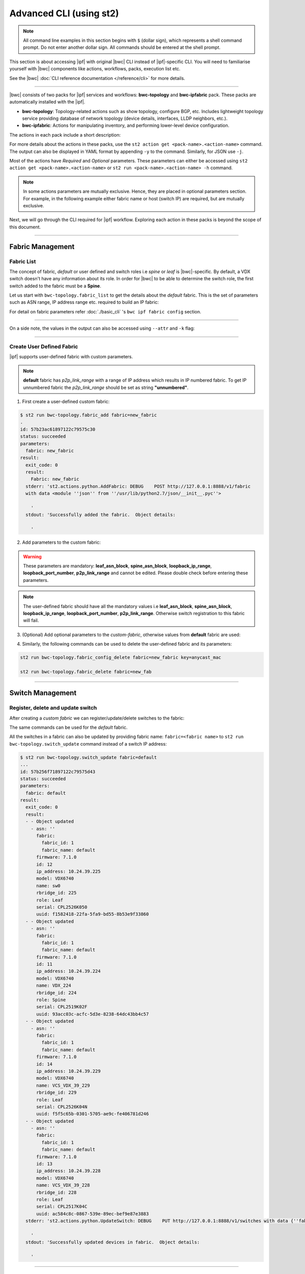 Advanced CLI (using st2)
========================

.. note::
    All command line examples in this section begins with ``$`` (dollar sign), which represents
    a shell command prompt. Do not enter another dollar sign. All commands should be entered 
    at the shell prompt.

This section is about accessing |ipf| with original |bwc| CLI instead of |ipf|-specific CLI.
You will need to familiarise yourself with |bwc| components like actions, workflows, packs, 
execution list etc.

See the |bwc| :doc:`CLI reference documentation </reference/cli>` for more details.


----------

|bwc| consists of two packs for |ipf| services and workflows: **bwc-topology** and **bwc-ipfabric** pack. 
These packs are automatically installed with the |ipf|.

* **bwc-topology**: Topology-related actions such as show topology, configure BGP, etc. Includes lightweight topology 
  service providing database of network topology (device details, interfaces, LLDP neighbors, etc.).  
* **bwc-ipfabric**: Actions for manipulating inventory, and performing lower-level device configuration.

The actions in each pack include a short description:

.. code-block:: guess
    :emphasize-lines: 1,17

    $ st2 action list -p bwc-ipfabric
    +-----------------------------------------+---------------+----------------------------------------------------+
    | ref                                     | pack          |              description                           |
    +-----------------------------------------+---------------+----------------------------------------------------+
    | bwc-ipfabric.configure_anycast          | bwc-ipfabric  | Affect an anycast gateway change on VDX switches   |
    | bwc-ipfabric.configure_bgp              | bwc-ipfabric  | Configure BGP on Brocade VDX Switches              |
    | bwc-ipfabric.configure_bgp_neighbor     | bwc-ipfabric  | Configure BGP neighbor on Brocade VDX Switches     |
    | bwc-ipfabric.configure_bgp_redistribute | bwc-ipfabric  | Configure BGP route redistribution on VDX switches |
    | bwc-ipfabric.configure_fabric           | bwc-ipfabric  | Configure IP fabric                                |
    | bwc-ipfabric.configure_ip               | bwc-ipfabric  | Configure IPs on Brocade VDX Switches              |
    | bwc-ipfabric.configure_switch           | bwc-ipfabric  | Configure switch                                   |
    | bwc-ipfabric.configure_switch_bgp       | bwc-ipfabric  | Configure bgp on switch                            |
    | bwc-ipfabric.configure_switch_ifaces    | bwc-ipfabric  | Configure switch interfaces                        |
    | bwc-ipfabric.inventory                  | bwc-ipfabric  | Query inventory service to constuct the inventory. |
    +-----------------------------------------+---------------+----------------------------------------------------+ 
    
    $ st2 action list -p bwc-topology
    +-----------------------------------+--------------+---------------------------------------------------------------------------------------+
    | ref                               |    pack      | description                                                                           |
    +-----------------------------------+--------------+---------------------------------------------------------------------------------------+
    | bwc-topology.fabric_add           | bwc-topology | Add a fabric to the inventory                                                         |
    | bwc-topology.fabric_config_add    | bwc-topology | Add/Update the specified fabric parameter for the specified fabric from the inventory |
    | bwc-topology.fabric_config_delete | bwc-topology | Delete the specified fabric parameter for the specified fabric from the inventory     |
    | bwc-topology.fabric_delete        | bwc-topology | Delete a fabric from the inventory                                                    |
    | bwc-topology.fabric_list          | bwc-topology | List all the fabrics in the inventory or the specified fabric details                 |
    | bwc-topology.show_config_bgp      | bwc-topology | Lists BGP config details in the inventory for the specified fabric or device IP       |
    | bwc-topology.show_lldp_links      | bwc-topology | List all the lldp links in the inventory for the specified fabric                     |
    | bwc-topology.show_vcs_links       | bwc-topology | List all the vcs links in the inventory for the specified fabric                      |
    | bwc-topology.switch_add           | bwc-topology | Add a switch to the inventory to a specified fabric                                   |
    | bwc-topology.switch_delete        | bwc-topology | Deletes the specified switch from the Fabric                                          |
    | bwc-topology.switch_list          | bwc-topology | List all the devices in the bwc-topology for the specified fabric or device IP        |
    | bwc-topology.switch_update        | bwc-topology | Update a details of single switch or all the switches in the Fabric                   |
    | bwc-topology.topology_generate    | bwc-topology | Generate the topology for the specified Fabric                                        |
    +-----------------------------------+--------------+---------------------------------------------------------------------------------------+

For more details about the actions in these packs, use the ``st2 action get <pack-name>.<action-name>``
command. The output can also be displayed in YAML format by appending ``-y`` to the command.
Similarly, for JSON use ``-j``.

.. code-block:: guess
    :emphasize-lines: 1,41

    $ st2 action get bwc-topology.switch_add
    +-------------+------------------------------------------------------------+
    | Property    | Value                                                      |
    +-------------+------------------------------------------------------------+
    | id          | 57acd58718971236df5b4599                                   |
    | uid         | action:bwc-topology:switch_add                             |
    | ref         | bwc-topology.switch_add                                    |
    | pack        | bwc-topology                                               |
    | name        | switch_add                                                 |
    | description | Add a switch to the inventory to a specified fabric        |
    | enabled     | True                                                       |
    | entry_point | switch_add.py                                              |
    | runner_type | run-python                                                 |
    | parameters  | {                                                          |
    |             |     "passwd": {                                            |
    |             |         "secret": true,                                    |
    |             |         "required": true,                                  |
    |             |         "type": "string",                                  |
    |             |         "description": "Password to connect to the device" |
    |             |     },                                                     |
    |             |     "host": {                                              |
    |             |         "required": true,                                  |
    |             |         "type": "string",                                  |
    |             |         "description": "IP address of the Device"          |
    |             |     },                                                     |
    |             |     "fabric": {                                            |
    |             |         "required": true,                                  |
    |             |         "type": "string",                                  |
    |             |         "description": "Name of the Fabric to add"         |
    |             |     },                                                     |
    |             |     "user": {                                              |
    |             |         "required": true,                                  |
    |             |         "type": "string",                                  |
    |             |         "description": "User to connect to the device"     |
    |             |     }                                                      |
    |             | }                                                          |
    | notify      |                                                            |
    | tags        |                                                            |
    +-------------+------------------------------------------------------------+
    
    $ st2 action get bwc-topology.switch_add -y
    description: Add a switch to the inventory to a specified fabric
    enabled: true
    entry_point: switch_add.py
    id: 57acd58718971236df5b4599
    name: switch_add
    notify: {}
    pack: bwc-topology
    parameters:
        fabric:
            description: Name of the Fabric to add
            required: true
            type: string
        host:
            description: IP address of the Device
            required: true
            type: string
        passwd:
            description: Password to connect to the device
            required: true
            secret: true
            type: string
        user:
            description: User to connect to the device
            required: true
            type: string
    ref: bwc-topology.switch_add
    runner_type: run-python
    tags: []
    uid: action:bwc-topology:switch_add

Most of the actions have *Required* and *Optional* parameters. These parameters can either
be accessed using ``st2 action get <pack-name>.<action-name>`` or
``st2 run <pack-name>.<action-name> -h`` command.

.. note::
    In some actions parameters are mutually exclusive. Hence, they are placed in optional
    parameters section. For example, in the following example either fabric name or host
    (switch IP) are required, but are mutually exclusive.


.. code-block:: guess
    :emphasize-lines: 1

    $ st2 run bwc-topology.switch_list -h
    List all the devices in the inventory for the specified fabric or
    device IP
    
    Optional Parameters:
        env
            Environment variables which will be available to the script(e.g.
            key1=val1,key2=val2)
            Type: object
    
        fabric
            Name of the Fabric for switches to be listed
            Type: string
    
        host
            IP of the device to be listed
            Type: string
    
        timeout
            Action timeout in seconds. Action will get killed if it doesn't finish
            in timeout seconds.
            Type: integer
            Default: 600
    
Next, we will go through the CLI required for |ipf| workflow. Exploring each action
in these packs is beyond the scope of this document.

-----------------

-----------------
Fabric Management
-----------------

Fabric List
-----------

The concept of fabric, *default* or user defined and switch roles i.e *spine* or *leaf* is
|bwc|-specific. By default, a VDX switch doesn't have any information about its role. In order for
|bwc| to be able to determine the switch role, the first switch added to the fabric must be a **Spine**.

Let us start with ``bwc-topology.fabric_list`` to get the details about the *default* fabric.
This is the set of parameters such as ASN range, IP address range etc. required to build an IP fabric:

.. code-block:: guess
    :emphasize-lines: 1

    $ st2 run bwc-topology.fabric_list

    .
    id: 57b201fc1897122c79575bdf
    status: succeeded
    parameters: None
    result:
      exit_code: 0
      result:
      - fabric_name: default
        fabric_settings:
          allowas_in: '5'
          anycast_mac: aabb.ccdd.eeff
          bfd_multiplier: '3'
          bfd_rx: '300'
          bfd_tx: '300'
          bgp_multihop: '5'
          evpn_enabled: 'Yes'
          leaf_asn_block: 65000-65534
          loopback_ip_range: 172.32.254.0/24
          loopback_port_number: '1'
          max_paths: '8'
          p2p_link_range: 10.10.10.0/23
          spine_asn_block: 64512-64999
      stderr: 'st2.actions.python.ListFabric: DEBUG    GET http://127.0.0.1:8888/v1/fabrics
    
        '
      stdout: 'Successfully retrieved the fabric details.  Object details:
    
        '

For detail on fabric parameters refer :doc:`./basic_cli` 's ``bwc ipf fabric config`` section.

----------

On a side note, the values in the output can also be accessed using ``--attr`` and ``-k`` flag:

.. code-block:: guess
   :emphasize-lines: 1,9

   $ st2 run bwc-topology.fabric_list -k result[0].fabric_settings
   .
   {u'bgp_multihop': u'5', u'spine_asn_block': u'64512-64999', u'leaf_asn_block': u'65000-65534',
   u'allowas_in': u'5', u'max_paths': u'8', u'bfd_multiplier': u'3', u'p2p_link_range':
   u'10.10.10.0/23', u'loopback_port_number': u'1', u'bfd_tx': u'300', u'anycast_mac':
   u'aabb.ccdd.eeff', u'evpn_enabled': u'Yes', u'loopback_ip_range': u'172.32.254.0/24',
   u'bfd_rx': u'300'}
   
   $ st2 run bwc-topology.fabric_list --attr result.result[0].fabric_settings
   .
   result.result[0].fabric_settings:
     allowas_in: '5'
     anycast_mac: aabb.ccdd.eeff
     bfd_multiplier: '3'
     bfd_rx: '300'
     bfd_tx: '300'
     bgp_multihop: '5'
     evpn_enabled: 'Yes'
     leaf_asn_block: 65000-65534
     loopback_ip_range: 172.32.254.0/24
     loopback_port_number: '1'
     max_paths: '8'
     p2p_link_range: 10.10.10.0/23
     spine_asn_block: 64512-64999

----------

Create User Defined Fabric
--------------------------

|ipf| supports user-defined fabric with custom parameters.

.. note::
    **default** fabric has *p2p_link_range* with a range of IP address which results in
    IP numbered fabric. To get IP unnumbered fabric the *p2p_link_range* should be set
    as string **"unnumbered"**.

1. First create a user-defined custom fabric:

.. code-block:: shell
    
   $ st2 run bwc-topology.fabric_add fabric=new_fabric
   .
   id: 57b23ac61897122c79575c30
   status: succeeded
   parameters:
     fabric: new_fabric
   result:
     exit_code: 0
     result:
       Fabric: new_fabric
     stderr: 'st2.actions.python.AddFabric: DEBUG    POST http://127.0.0.1:8888/v1/fabric
     with data <module ''json'' from ''/usr/lib/python2.7/json/__init__.pyc''>
   
       '
     stdout: 'Successfully added the fabric.  Object details:
   
       '

2. Add parameters to the custom fabric:

.. warning::
   These parameters are mandatory: **leaf_asn_block**, **spine_asn_block**, **loopback_ip_range**,
   **loopback_port_number**, **p2p_link_range** and cannot be edited. Please double check before
   entering these parameters.

.. code-block:: shell
   :emphasize-lines: 1,21,41,61,81
   
   $ st2 run bwc-topology.fabric_config_add fabric=new_fabric key=p2p_link_range value="unnumbered"
   .
    id: 57b23c4d1897122c79575c33
    status: succeeded
    parameters:
      fabric: new_fabric
      key: p2p_link_range
      value: unnumbered
    result:
      exit_code: 0
      result:
        p2p_link_range: unnumbered
      stderr: 'st2.actions.python.AddFabricConfig: DEBUG    PUT http://127.0.0.1:8888/v1/fabric
      with data {''value'': ''unnumbered'', ''fabric'': ''new_fabric'', ''key'': ''p2p_link_range''}
    
        '
      stdout: 'Successfully added/updated the fabric parameter.  Object details:
    
        '

   $ st2 run bwc-topology.fabric_config_add fabric=new_fabric key=leaf_asn_block value=6500-6600
   .
    id: 57b23cc61897122c79575c36
    status: succeeded
    parameters:
      fabric: new_fabric
      key: leaf_asn_block
      value: 6500-6600
    result:
      exit_code: 0
      result:
        leaf_asn_block: 6500-6600
      stderr: 'st2.actions.python.AddFabricConfig: DEBUG    PUT http://127.0.0.1:8888/v1/fabric
      with data {''value'': ''6500-6600'', ''fabric'': ''new_fabric'', ''key'': ''leaf_asn_block''}
    
        '
      stdout: 'Successfully added/updated the fabric parameter.  Object details:
    
        '

   $ st2 run bwc-topology.fabric_config_add fabric=new_fabric key=spine_asn_block value=6000-6400
    ..
    id: 57b23dc61897122c79575c39
    status: succeeded
    parameters:
      fabric: new_fabric
      key: spine_asn_block
      value: 6000-6400
    result:
      exit_code: 0
      result:
        spine_asn_block: 6000-6400
      stderr: 'st2.actions.python.AddFabricConfig: DEBUG    PUT http://127.0.0.1:8888/v1/fabric
      with data {''value'': ''6000-6400'', ''fabric'': ''new_fabric'', ''key'': ''spine_asn_block''}
    
        '
      stdout: 'Successfully added/updated the fabric parameter.  Object details:
    
        '

   $ st2 run bwc-topology.fabric_config_add fabric=new_fabric key=loopback_ip_range value=172.32.254.0/24
   .
    id: 57b23e751897122c79575c3c
    status: succeeded
    parameters:
      fabric: new_fabric
      key: loopback_ip_range
      value: 172.32.254.0/24
    result:
      exit_code: 0
      result:
        loopback_ip_range: 172.32.254.0/24
      stderr: 'st2.actions.python.AddFabricConfig: DEBUG    PUT http://127.0.0.1:8888/v1/fabric
      with data {''value'': ''172.32.254.0/24'', ''fabric'': ''new_fabric'', ''key'': ''loopback_ip_range''}
    
        '
      stdout: 'Successfully added/updated the fabric parameter.  Object details:
    
        '

   $ st2 run bwc-topology.fabric_config_add fabric=new_fabric key=loopback_port_number value=1
   .
    id: 57b23ec81897122c79575c3f
    status: succeeded
    parameters:
      fabric: new_fabric
      key: loopback_port_number
      value: '1'
    result:
      exit_code: 0
      result:
        loopback_port_number: '1'
      stderr: 'st2.actions.python.AddFabricConfig: DEBUG    PUT http://127.0.0.1:8888/v1/fabric
      with data {''value'': ''1'', ''fabric'': ''new_fabric'', ''key'': ''loopback_port_number''}
    
        '
      stdout: 'Successfully added/updated the fabric parameter.  Object details:
    
        '
.. note::
    The user-defined fabric should have all the mandatory values i.e **leaf_asn_block**,
    **spine_asn_block**, **loopback_ip_range**, **loopback_port_number**, **p2p_link_range**.
    Otherwise switch registration to this fabric will fail.

3. (Optional) Add optional parameters to the *custom-fabric*, otherwise values from
   **default** fabric are used:

.. code-block:: shell
    :emphasize-lines: 1,21,41,61,81,101,121

    $ st2 run bwc-topology.fabric_config_add fabric=new_fabric key=anycast_mac value=ccff.aadd.eeff
    .
    id: 57b242451897122c79575c45
    status: succeeded
    parameters:
      fabric: new_fabric
      key: anycast_mac
      value: ccff.aadd.eeff
    result:
      exit_code: 0
      result:
        anycast_mac: ccff.aadd.eeff
      stderr: 'st2.actions.python.AddFabricConfig: DEBUG    PUT http://127.0.0.1:8888/v1/fabric
      with data {''value'': ''ccff.aadd.eeff'', ''fabric'': ''new_fabric'', ''key'': ''anycast_mac''}
    
        '
      stdout: 'Successfully added/updated the fabric parameter.  Object details:
    
        '
    
    $ st2 run bwc-topology.fabric_config_add fabric=new_fabric key=max_paths value=8
    .
    id: 57b2426b1897122c79575c48
    status: succeeded
    parameters:
      fabric: new_fabric
      key: max_paths
      value: '8'
    result:
      exit_code: 0
      result:
        max_paths: '8'
      stderr: 'st2.actions.python.AddFabricConfig: DEBUG    PUT http://127.0.0.1:8888/v1/fabric
      with data {''value'': ''8'', ''fabric'': ''new_fabric'', ''key'': ''max_paths''}
    
        '
      stdout: 'Successfully added/updated the fabric parameter.  Object details:
    
        '
    
    $ st2 run bwc-topology.fabric_config_add fabric=new_fabric key=bfd_multiplier value=5
    .
    id: 57b242951897122c79575c4b
    status: succeeded
    parameters:
      fabric: new_fabric
      key: bfd_multiplier
      value: '5'
    result:
      exit_code: 0
      result:
        bfd_multiplier: '5'
      stderr: 'st2.actions.python.AddFabricConfig: DEBUG    PUT http://127.0.0.1:8888/v1/fabric
      with data {''value'': ''5'', ''fabric'': ''new_fabric'', ''key'': ''bfd_multiplier''}
    
        '
      stdout: 'Successfully added/updated the fabric parameter.  Object details:
    
        '
    
    $ st2 run bwc-topology.fabric_config_add fabric=new_fabric key=bfd_rx value=400
    .
    id: 57b243151897122c79575c4e
    status: succeeded
    parameters:
      fabric: new_fabric
      key: bfd_rx
      value: '400'
    result:
      exit_code: 0
      result:
        bfd_rx: '400'
      stderr: 'st2.actions.python.AddFabricConfig: DEBUG    PUT http://127.0.0.1:8888/v1/fabric
      with data {''value'': ''400'', ''fabric'': ''new_fabric'', ''key'': ''bfd_rx''}
    
        '
      stdout: 'Successfully added/updated the fabric parameter.  Object details:
    
        '
    
    $ st2 run bwc-topology.fabric_config_add fabric=new_fabric key=bfd_tx value=400
    .
    id: 57b243171897122c79575c51
    status: succeeded
    parameters:
      fabric: new_fabric
      key: bfd_tx
      value: '400'
    result:
      exit_code: 0
      result:
        bfd_tx: '400'
      stderr: 'st2.actions.python.AddFabricConfig: DEBUG    PUT http://127.0.0.1:8888/v1/fabric
      with data {''value'': ''400'', ''fabric'': ''new_fabric'', ''key'': ''bfd_tx''}
    
        '
      stdout: 'Successfully added/updated the fabric parameter.  Object details:
    
        '
    
    $ st2 run bwc-topology.fabric_config_add fabric=new_fabric key=bgp_multihop value=8
    .
    id: 57b2431a1897122c79575c54
    status: succeeded
    parameters:
      fabric: new_fabric
      key: bgp_multihop
      value: '8'
    result:
      exit_code: 0
      result:
        bgp_multihop: '8'
      stderr: 'st2.actions.python.AddFabricConfig: DEBUG    PUT http://127.0.0.1:8888/v1/fabric
      with data {''value'': ''8'', ''fabric'': ''new_fabric'', ''key'': ''bgp_multihop''}
    
        '
      stdout: 'Successfully added/updated the fabric parameter.  Object details:
    
        '
    
    $ st2 run bwc-topology.fabric_config_add fabric=new_fabric key=evpn_enabled value=no
    .
    id: 57b2431e1897122c79575c57
    status: succeeded
    parameters:
      fabric: new_fabric
      key: evpn_enabled
      value: 'no'
    result:
      exit_code: 0
      result:
        evpn_enabled: 'no'
      stderr: 'st2.actions.python.AddFabricConfig: DEBUG    PUT http://127.0.0.1:8888/v1/fabric
      with data {''value'': ''no'', ''fabric'': ''new_fabric'', ''key'': ''evpn_enabled''}
    
        '
      stdout: 'Successfully added/updated the fabric parameter.  Object details:
    
        '

4. Similarly, the following commands can be used to delete the user-defined fabric and its parameters:

.. code:: shell

    st2 run bwc-topology.fabric_config_delete fabric=new_fabric key=anycast_mac

    st2 run bwc-topology.fabric_delete fabric=new_fab

----------

-----------------
Switch Management
-----------------

Register, delete and update switch
----------------------------------

After creating a *custom fabric* we can register/update/delete switches to the fabric:

.. code-block:: shell
    :emphasize-lines: 1,40,80

    $ st2 run bwc-topology.switch_add fabric=default host=10.24.39.224 user=admin passwd=password
    ...
    id: 57b24efb1897122c79575c66
    status: succeeded
    parameters:
      fabric: default
      host: 10.24.39.224
      passwd: '********'
      user: admin
    result:
      exit_code: 0
      result:
        asn: 64517
        fabric:
          fabric_id: 1
          fabric_name: default
        firmware: 7.1.0
        id: 9
        ip_address: 10.24.39.224
        model: VDX6740
        name: VDX_224
        rbridge_id: 224
        role: Spine
        serial: CPL2519K02F
        uuid: 93acc03c-acfc-5d3e-8238-64dc43bb4c57
      stderr: 'No handlers could be found for logger "st2.st2common.services.access"
    
        st2.actions.python.None: AUDIT    Setting value in the datastore (name=switch.10.24.39.224.user)
    
        st2.actions.python.None: AUDIT    Setting value in the datastore (name=switch.10.24.39.224.passwd)
    
        st2.actions.python.AddSwitchAction: DEBUG    POST http://127.0.0.1:8888/v1/switch with data
        <module ''json'' from ''/usr/lib/python2.7/json/__init__.pyc''>
    
        '
      stdout: 'Successfully registered the device.  Object details:
    
        '
    
    $ st2 run bwc-topology.switch_update fabric=default host=10.24.39.224 user=admin passwd=password
    ..
    id: 57b24f471897122c79575c6e
    status: succeeded
    parameters:
      fabric: default
      host: 10.24.39.224
      passwd: '********'
      user: admin
    result:
      exit_code: 0
      result:
      - - Object updated
        - asn: 64517
          fabric:
            fabric_id: 1
            fabric_name: default
          firmware: 7.1.0
          id: 9
          ip_address: 10.24.39.224
          model: VDX6740
          name: VDX_224
          rbridge_id: 224
          role: Spine
          serial: CPL2519K02F
          uuid: 93acc03c-acfc-5d3e-8238-64dc43bb4c57
      stderr: 'No handlers could be found for logger "st2.st2common.services.access"
    
        st2.actions.python.None: AUDIT    Setting value in the datastore (name=switch.10.24.39.224.user)
    
        st2.actions.python.None: AUDIT    Setting value in the datastore (name=switch.10.24.39.224.passwd)
    
        st2.actions.python.UpdateSwitch: DEBUG    PUT http://127.0.0.1:8888/v1/switch with data
        {''fabric_name'': u''default'', ''ip_address'': u''10.24.39.224'', ''password'': u''password'', ''user_name'': u''admin''}
    
        '
      stdout: 'Successfully updated devices in fabric.  Object details:
    
        '
    
    $ st2 run bwc-topology.switch_delete host=10.24.39.224
    .
    id: 57b24f5f1897122c79575c71
    status: succeeded
    parameters:
      host: 10.24.39.224
    result:
      exit_code: 0
      result:
        asn: 64517
        fabric:
          fabric_id: 1
          fabric_name: default
        firmware: 7.1.0
        id: 9
        ip_address: 10.24.39.224
        model: VDX6740
        name: VDX_224
        rbridge_id: 224
        role: Spine
        serial: CPL2519K02F
        uuid: 93acc03c-acfc-5d3e-8238-64dc43bb4c57
      stderr: 'st2.actions.python.DeleteSwitch: DEBUG    Delete http://127.0.0.1:8888/v1/switch with data
      {''ip_address'': u''10.24.39.224''}
    
        No handlers could be found for logger "st2.st2common.services.access"
    
        st2.actions.python.None: AUDIT    Deleting value from the datastore (name=switch.10.24.39.224.user)
    
        st2.actions.python.None: AUDIT    Deleting value from the datastore (name=switch.10.24.39.224.passwd)
    
        '
      stdout: 'Successfully deleted the device.  Object details:
    
        '

The same commands can be used for the *default* fabric.

All the switches in a fabric can also be updated by providing fabric name: ``fabric=<fabric name>``
to ``st2 run bwc-topology.switch_update`` command instead of a switch IP address:

.. code:: shell

   $ st2 run bwc-topology.switch_update fabric=default
   ...
   id: 57b256f71897122c79575d43
   status: succeeded
   parameters:
     fabric: default
   result:
     exit_code: 0
     result:
     - - Object updated
       - asn: ''
         fabric:
           fabric_id: 1
           fabric_name: default
         firmware: 7.1.0
         id: 12
         ip_address: 10.24.39.225
         model: VDX6740
         name: sw0
         rbridge_id: 225
         role: Leaf
         serial: CPL2526K050
         uuid: f1582418-22fa-5fa9-bd55-8b53e9f33860
     - - Object updated
       - asn: ''
         fabric:
           fabric_id: 1
           fabric_name: default
         firmware: 7.1.0
         id: 11
         ip_address: 10.24.39.224
         model: VDX6740
         name: VDX_224
         rbridge_id: 224
         role: Spine
         serial: CPL2519K02F
         uuid: 93acc03c-acfc-5d3e-8238-64dc43bb4c57
     - - Object updated
       - asn: ''
         fabric:
           fabric_id: 1
           fabric_name: default
         firmware: 7.1.0
         id: 14
         ip_address: 10.24.39.229
         model: VDX6740
         name: VCS_VDX_39_229
         rbridge_id: 229
         role: Leaf
         serial: CPL2526K04N
         uuid: f5f5c65b-0301-5705-ae9c-fe406781d246
     - - Object updated
       - asn: ''
         fabric:
           fabric_id: 1
           fabric_name: default
         firmware: 7.1.0
         id: 13
         ip_address: 10.24.39.228
         model: VDX6740
         name: VCS_VDX_39_228
         rbridge_id: 228
         role: Leaf
         serial: CPL2517K04C
         uuid: ac584c8c-0867-539e-89ec-bef9e87e3883
     stderr: 'st2.actions.python.UpdateSwitch: DEBUG    PUT http://127.0.0.1:8888/v1/switches with data {''fabric_name'': u''default''}
   
       '
     stdout: 'Successfully updated devices in fabric.  Object details:
   
       '

--------------

------------
BGP Workflow
------------

After you have registered all switches, use the following command to execute the BGP
workflow:

.. code-block:: shell

   $ st2 run bwc-ipfabric.configure_fabric fabric=default
   ............................................................
   id: 57b4bf0518971232c98e6f25
   action.ref: bwc-ipfabric.configure_fabric
   parameters:
     fabric: default
   status: succeeded
   start_timestamp: 2016-08-17T19:46:13.794381Z
   end_timestamp: 2016-08-17T19:48:23.215888Z
   +------------------------------+-------------------------+------------------------------------+-----------------------------------------+-------------------------------+
   | id                           | status                  | task                               | action                                  | start_timestamp               |
   +------------------------------+-------------------------+------------------------------------+-----------------------------------------+-------------------------------+
   |   57b4bf0618971232c98e6f28   | succeeded (7s elapsed)  | get_inventory                      | bwc-ipfabric.inventory                  | Wed, 17 Aug 2016 19:46:14 UTC |
   | + 57b4bf0e18971232c98e6f2a   | succeeded (51s elapsed) | configure_switches                 | bwc-ipfabric.configure_switch           | Wed, 17 Aug 2016 19:46:22 UTC |
   |  + 57b4bf1018971232c98e6f38  | succeeded (13s elapsed) | configure_interfaces               | bwc-ipfabric.configure_switch_ifaces    | Wed, 17 Aug 2016 19:46:24 UTC |
   |     57b4bf1218971232c98e6f3e | succeeded (5s elapsed)  | configure_interface                | bwc-ipfabric.configure_ip               | Wed, 17 Aug 2016 19:46:26 UTC |
   |     57b4bf1818971232c98e6f47 | succeeded (5s elapsed)  | configure_interface                | bwc-ipfabric.configure_ip               | Wed, 17 Aug 2016 19:46:31 UTC |
   |  + 57b4bf1f18971232c98e6f4e  | succeeded (24s elapsed) | configure_bgp                      | bwc-ipfabric.configure_switch_bgp       | Wed, 17 Aug 2016 19:46:39 UTC |
   |     57b4bf2218971232c98e6f54 | succeeded (6s elapsed)  | configure_bgp                      | bwc-ipfabric.configure_bgp              | Wed, 17 Aug 2016 19:46:42 UTC |
   |     57b4bf2918971232c98e6f5c | succeeded (5s elapsed)  | configure_bgp_redistributed_routes | bwc-ipfabric.configure_bgp_redistribute | Wed, 17 Aug 2016 19:46:49 UTC |
   |     57b4bf2f18971232c98e6f66 | succeeded (6s elapsed)  | configure_bgp_peers                | bwc-ipfabric.configure_bgp_neighbor     | Wed, 17 Aug 2016 19:46:55 UTC |
   |    57b4bf3918971232c98e6f72  | succeeded (5s elapsed)  | configure_anycast_gateway          | bwc-ipfabric.configure_anycast          | Wed, 17 Aug 2016 19:47:05 UTC |
   | + 57b4bf0e18971232c98e6f2c   | succeeded (61s elapsed) | configure_switches                 | bwc-ipfabric.configure_switch           | Wed, 17 Aug 2016 19:46:22 UTC |
   |  + 57b4bf1018971232c98e6f32  | succeeded (24s elapsed) | configure_interfaces               | bwc-ipfabric.configure_switch_ifaces    | Wed, 17 Aug 2016 19:46:24 UTC |
   |     57b4bf1218971232c98e6f3c | succeeded (5s elapsed)  | configure_interface                | bwc-ipfabric.configure_ip               | Wed, 17 Aug 2016 19:46:26 UTC |
   |     57b4bf1818971232c98e6f48 | succeeded (4s elapsed)  | configure_interface                | bwc-ipfabric.configure_ip               | Wed, 17 Aug 2016 19:46:32 UTC |
   |     57b4bf1c18971232c98e6f4a | succeeded (4s elapsed)  | configure_interface                | bwc-ipfabric.configure_ip               | Wed, 17 Aug 2016 19:46:36 UTC |
   |     57b4bf2118971232c98e6f52 | succeeded (3s elapsed)  | configure_interface                | bwc-ipfabric.configure_ip               | Wed, 17 Aug 2016 19:46:41 UTC |
   |  + 57b4bf2a18971232c98e6f5e  | succeeded (29s elapsed) | configure_bgp                      | bwc-ipfabric.configure_switch_bgp       | Wed, 17 Aug 2016 19:46:49 UTC |
   |     57b4bf2b18971232c98e6f60 | succeeded (7s elapsed)  | configure_bgp                      | bwc-ipfabric.configure_bgp              | Wed, 17 Aug 2016 19:46:51 UTC |
   |     57b4bf3318971232c98e6f6a | succeeded (4s elapsed)  | configure_bgp_redistributed_routes | bwc-ipfabric.configure_bgp_redistribute | Wed, 17 Aug 2016 19:46:59 UTC |
   |     57b4bf3818971232c98e6f70 | succeeded (10s elapsed) | configure_bgp_peers                | bwc-ipfabric.configure_bgp_neighbor     | Wed, 17 Aug 2016 19:47:03 UTC |
   |     57b4bf3818971232c98e6f6d | succeeded (9s elapsed)  | configure_bgp_peers                | bwc-ipfabric.configure_bgp_neighbor     | Wed, 17 Aug 2016 19:47:03 UTC |
   |     57b4bf3818971232c98e6f6f | succeeded (8s elapsed)  | configure_bgp_peers                | bwc-ipfabric.configure_bgp_neighbor     | Wed, 17 Aug 2016 19:47:04 UTC |
   | + 57b4bf0e18971232c98e6f2e   | succeeded (51s elapsed) | configure_switches                 | bwc-ipfabric.configure_switch           | Wed, 17 Aug 2016 19:46:22 UTC |
   |  + 57b4bf1018971232c98e6f34  | succeeded (13s elapsed) | configure_interfaces               | bwc-ipfabric.configure_switch_ifaces    | Wed, 17 Aug 2016 19:46:24 UTC |
   |     57b4bf1118971232c98e6f3a | succeeded (4s elapsed)  | configure_interface                | bwc-ipfabric.configure_ip               | Wed, 17 Aug 2016 19:46:25 UTC |
   |     57b4bf1518971232c98e6f42 | succeeded (4s elapsed)  | configure_interface                | bwc-ipfabric.configure_ip               | Wed, 17 Aug 2016 19:46:29 UTC |
   |  + 57b4bf1f18971232c98e6f4c  | succeeded (26s elapsed) | configure_bgp                      | bwc-ipfabric.configure_switch_bgp       | Wed, 17 Aug 2016 19:46:38 UTC |
   |     57b4bf2018971232c98e6f50 | succeeded (5s elapsed)  | configure_bgp                      | bwc-ipfabric.configure_bgp              | Wed, 17 Aug 2016 19:46:40 UTC |
   |     57b4bf2618971232c98e6f5a | succeeded (4s elapsed)  | configure_bgp_redistributed_routes | bwc-ipfabric.configure_bgp_redistribute | Wed, 17 Aug 2016 19:46:46 UTC |
   |     57b4bf2b18971232c98e6f62 | succeeded (6s elapsed)  | configure_bgp_peers                | bwc-ipfabric.configure_bgp_neighbor     | Wed, 17 Aug 2016 19:46:51 UTC |
   |    57b4bf3918971232c98e6f74  | succeeded (6s elapsed)  | configure_anycast_gateway          | bwc-ipfabric.configure_anycast          | Wed, 17 Aug 2016 19:47:05 UTC |
   | + 57b4bf0e18971232c98e6f30   | succeeded (56s elapsed) | configure_switches                 | bwc-ipfabric.configure_switch           | Wed, 17 Aug 2016 19:46:22 UTC |
   |  + 57b4bf1018971232c98e6f36  | succeeded (19s elapsed) | configure_interfaces               | bwc-ipfabric.configure_switch_ifaces    | Wed, 17 Aug 2016 19:46:24 UTC |
   |     57b4bf1218971232c98e6f40 | succeeded (5s elapsed)  | configure_interface                | bwc-ipfabric.configure_ip               | Wed, 17 Aug 2016 19:46:26 UTC |
   |     57b4bf1718971232c98e6f44 | succeeded (6s elapsed)  | configure_interface                | bwc-ipfabric.configure_ip               | Wed, 17 Aug 2016 19:46:31 UTC |
   |  + 57b4bf2418971232c98e6f56  | succeeded (24s elapsed) | configure_bgp                      | bwc-ipfabric.configure_switch_bgp       | Wed, 17 Aug 2016 19:46:44 UTC |
   |     57b4bf2518971232c98e6f58 | succeeded (6s elapsed)  | configure_bgp                      | bwc-ipfabric.configure_bgp              | Wed, 17 Aug 2016 19:46:45 UTC |
   |     57b4bf2c18971232c98e6f64 | succeeded (5s elapsed)  | configure_bgp_redistributed_routes | bwc-ipfabric.configure_bgp_redistribute | Wed, 17 Aug 2016 19:46:52 UTC |
   |     57b4bf3218971232c98e6f68 | succeeded (6s elapsed)  | configure_bgp_peers                | bwc-ipfabric.configure_bgp_neighbor     | Wed, 17 Aug 2016 19:46:58 UTC |
   |    57b4bf3e18971232c98e6f76  | succeeded (3s elapsed)  | configure_anycast_gateway          | bwc-ipfabric.configure_anycast          | Wed, 17 Aug 2016 19:47:10 UTC |
   |   57b4bf4c18971232c98e6f78   | succeeded (56s elapsed) | show_bgp_config                    | bwc-topology.show_config_bgp            | Wed, 17 Aug 2016 19:47:24 UTC |
   +------------------------------+-------------------------+------------------------------------+-----------------------------------------+-------------------------------+


.. note::
    This command runs on the **default** fabric if fabric name is not provided.


Detail of each action execution in the workflow can be found using the execution id.
Use ``st2 execution get <execution id>`` command to get the details. Last execution ID
shows bgp configuration on switches, after successful execution:

.. code:: shell

   $ st2 execution get 57b4bf4c18971232c98e6f78
   id: 57b4bf4c18971232c98e6f78
   status: succeeded (56s elapsed)
   parameters:
     fabric: default
   result:
     exit_code: 0
     result: "
   Switch 10.24.39.224 (Spine):
   rbridge-id 224
     router bgp
       local-as 64512
       bfd interval 300 min-rx 300 multiplier 3
       neighbor 10.10.10.0 remote-as 65000 state ESTAB up_time 0h0m17s creation_time 2016-08-17 19:47:39
       neighbor 10.10.10.0 ebgp-multihop 5
       neighbor 10.10.10.2 remote-as 65001 state ESTAB up_time 0h0m19s creation_time 2016-08-17 19:47:39
       neighbor 10.10.10.2 ebgp-multihop 5
       neighbor 10.10.10.4 remote-as 65001 state ESTAB up_time 0h0m17s creation_time 2016-08-17 19:47:39
       neighbor 10.10.10.4 ebgp-multihop 5
       address-family ipv4 unicast
        redistribute connected
        neighbor 10.10.10.0 allowas-in 5
        neighbor 10.10.10.2 allowas-in 5
        neighbor 10.10.10.4 allowas-in 5
        maximum-paths 8
        graceful-restart
        next-hop-recursion
       address-family l2vpn evpn
        retain route-target all
        neighbor 10.10.10.0 activate
        neighbor 10.10.10.0 allowas-in 5
        neighbor 10.10.10.0 next-hop-unchanged
        neighbor 10.10.10.2 activate
        neighbor 10.10.10.2 allowas-in 5
        neighbor 10.10.10.2 next-hop-unchanged
        neighbor 10.10.10.4 activate
        neighbor 10.10.10.4 allowas-in 5
        neighbor 10.10.10.4 next-hop-unchanged
   
   Switch 10.24.39.225 (Leaf):
   rbridge-id 225
     router bgp
       local-as 65000
       bfd interval 300 min-rx 300 multiplier 3
       neighbor 10.10.10.1 remote-as 64512 state ESTAB up_time 0h0m31s creation_time 2016-08-17 19:47:52
       neighbor 10.10.10.1 ebgp-multihop 5
       address-family ipv4 unicast
        redistribute connected
        neighbor 10.10.10.1 allowas-in 5
        maximum-paths 8
        graceful-restart
        next-hop-recursion
       address-family l2vpn evpn
        neighbor 10.10.10.1 activate
        neighbor 10.10.10.1 allowas-in 5
        neighbor 10.10.10.1 next-hop-unchanged
   
   Switch 10.24.39.228 (Leaf):
   rbridge-id 228
     router bgp
       local-as 65001
       bfd interval 300 min-rx 300 multiplier 3
       neighbor 10.10.10.3 remote-as 64512 state ESTAB up_time 0h0m45s creation_time 2016-08-17 19:48:06
       neighbor 10.10.10.3 ebgp-multihop 5
       address-family ipv4 unicast
        redistribute connected
        neighbor 10.10.10.3 allowas-in 5
        maximum-paths 8
        graceful-restart
        next-hop-recursion
       address-family l2vpn evpn
        neighbor 10.10.10.3 activate
        neighbor 10.10.10.3 allowas-in 5
        neighbor 10.10.10.3 next-hop-unchanged
   
   Switch 10.24.39.229 (Leaf):
   rbridge-id 229
     router bgp
       local-as 65001
       bfd interval 300 min-rx 300 multiplier 3
       neighbor 10.10.10.5 remote-as 64512 state ESTAB up_time 0h0m58s creation_time 2016-08-17 19:48:19
       neighbor 10.10.10.5 ebgp-multihop 5
       address-family ipv4 unicast
        redistribute connected
        neighbor 10.10.10.5 allowas-in 5
        maximum-paths 8
        graceful-restart
        next-hop-recursion
       address-family l2vpn evpn
        neighbor 10.10.10.5 activate
        neighbor 10.10.10.5 allowas-in 5
        neighbor 10.10.10.5 next-hop-unchanged
   "
     stderr: 'st2.actions.python.ShowBGPConfig: DEBUG    GET http://127.0.0.1:8888/v1/switches?fabric_name=default
   
       st2.actions.python.ShowBGPConfig: DEBUG    GET http://127.0.0.1:8888/v1/bgp?fabric_name=default&fetch_state=true
   
       '
     stdout: 'Successfully retrieved the switch(es) BGP config details.  Object details:
   
       '

-------------

-------------
Show commands
-------------

These commands can be used to get details about BGP configuration, VCS links
and LLDP neighbors and generate topology (default: pdf in /tmp folder):

Show BGP configuration on the switches
--------------------------------------

After BGP workflow execution:

.. code:: shell
   
   $ st2 run bwc-topology.show_config_bgp fabric=default
   ...........................
   id: 57b4c21118971232c98e6f83
   status: succeeded
   parameters:
     fabric: default
   result:
     exit_code: 0
     result: "
   Switch 10.24.39.224 (Spine):
   rbridge-id 224
     router bgp
       local-as 64512
       bfd interval 300 min-rx 300 multiplier 3
       neighbor 10.10.10.0 remote-as 65000 state ESTAB up_time 0h12m5s creation_time 2016-08-17 19:59:00
       neighbor 10.10.10.0 ebgp-multihop 5
       neighbor 10.10.10.2 remote-as 65001 state ESTAB up_time 0h12m7s creation_time 2016-08-17 19:59:00
       neighbor 10.10.10.2 ebgp-multihop 5
       neighbor 10.10.10.4 remote-as 65001 state ESTAB up_time 0h12m5s creation_time 2016-08-17 19:59:00
       neighbor 10.10.10.4 ebgp-multihop 5
       address-family ipv4 unicast
        redistribute connected
        neighbor 10.10.10.0 allowas-in 5
        neighbor 10.10.10.2 allowas-in 5
        neighbor 10.10.10.4 allowas-in 5
        maximum-paths 8
        graceful-restart
        next-hop-recursion
       address-family l2vpn evpn
        retain route-target all
        neighbor 10.10.10.0 activate
        neighbor 10.10.10.0 allowas-in 5
        neighbor 10.10.10.0 next-hop-unchanged
        neighbor 10.10.10.2 activate
        neighbor 10.10.10.2 allowas-in 5
        neighbor 10.10.10.2 next-hop-unchanged
        neighbor 10.10.10.4 activate
        neighbor 10.10.10.4 allowas-in 5
        neighbor 10.10.10.4 next-hop-unchanged
   
   Switch 10.24.39.225 (Leaf):
   rbridge-id 225
     router bgp
       local-as 65000
       bfd interval 300 min-rx 300 multiplier 3
       neighbor 10.10.10.1 remote-as 64512 state ESTAB up_time 0h12m18s creation_time 2016-08-17 19:59:40
       neighbor 10.10.10.1 ebgp-multihop 5
       address-family ipv4 unicast
        redistribute connected
        neighbor 10.10.10.1 allowas-in 5
        maximum-paths 8
        graceful-restart
        next-hop-recursion
       address-family l2vpn evpn
        neighbor 10.10.10.1 activate
        neighbor 10.10.10.1 allowas-in 5
        neighbor 10.10.10.1 next-hop-unchanged
   
   Switch 10.24.39.228 (Leaf):
   rbridge-id 228
     router bgp
       local-as 65001
       bfd interval 300 min-rx 300 multiplier 3
       neighbor 10.10.10.3 remote-as 64512 state ESTAB up_time 0h12m33s creation_time 2016-08-17 19:59:53
       neighbor 10.10.10.3 ebgp-multihop 5
       address-family ipv4 unicast
        redistribute connected
        neighbor 10.10.10.3 allowas-in 5
        maximum-paths 8
        graceful-restart
        next-hop-recursion
       address-family l2vpn evpn
        neighbor 10.10.10.3 activate
        neighbor 10.10.10.3 allowas-in 5
        neighbor 10.10.10.3 next-hop-unchanged
   
   Switch 10.24.39.229 (Leaf):
   rbridge-id 229
     router bgp
       local-as 65001
       bfd interval 300 min-rx 300 multiplier 3
       neighbor 10.10.10.5 remote-as 64512 state ESTAB up_time 0h12m45s creation_time 2016-08-17 20:00:06
       neighbor 10.10.10.5 ebgp-multihop 5
       address-family ipv4 unicast
        redistribute connected
        neighbor 10.10.10.5 allowas-in 5
        maximum-paths 8
        graceful-restart
        next-hop-recursion
       address-family l2vpn evpn
        neighbor 10.10.10.5 activate
        neighbor 10.10.10.5 allowas-in 5
        neighbor 10.10.10.5 next-hop-unchanged
   "
     stderr: 'st2.actions.python.ShowBGPConfig: DEBUG    GET http://127.0.0.1:8888/v1/switches?fabric_name=default
   
       st2.actions.python.ShowBGPConfig: DEBUG    GET http://127.0.0.1:8888/v1/bgp?fabric_name=default&fetch_state=true
   
       '
     stdout: 'Successfully retrieved the switch(es) BGP config details.  Object details:
   
       '


Show LLDP links among the neighbors
-----------------------------------

After discovering the switches:

.. code:: shell

   $ st2 run bwc-topology.show_lldp_links fabric=default
   .
   id: 57b256631897122c79575d40
   status: succeeded
   parameters:
     fabric: default
   result:
     exit_code: 0
     result:
     - asn: 65003
       id: 14
       ip_address: 10.24.39.229
       lldp_data:
       - local_int_mac: 50:eb:1a:21:19:27
         local_int_name: FortyGigabitEthernet 229/0/49
         remote_chassis_id: 50eb.1a16.1d88
         remote_int_mac: 50:eb:1a:16:1d:c0
         remote_int_name: FortyGigabitEthernet 224/0/50
         remote_management_address: 10.24.39.224
         remote_system_name: VDX_224
       - local_int_mac: 50:eb:1a:21:19:28
         local_int_name: FortyGigabitEthernet 229/0/50
         remote_chassis_id: 0027.f8c5.bfbb
         remote_int_mac: 00:27:f8:c5:bf:f3
         remote_int_name: FortyGigabitEthernet 223/0/50
         remote_management_address: ''
         remote_system_name: sw0
       model: VDX6740
       rbridge_id: 229
       role: Leaf
       serial: CPL2526K04N
     - asn: 64514
       id: 11
       ip_address: 10.24.39.224
       lldp_data:
       - local_int_mac: 50:eb:1a:16:1d:8f
         local_int_name: TenGigabitEthernet 224/0/1
         remote_chassis_id: 50eb.1a22.50b2
         remote_int_mac: 50:eb:1a:22:50:ba
         remote_int_name: TenGigabitEthernet 225/0/2
         remote_management_address: ''
         remote_system_name: sw0
       - local_int_mac: 50:eb:1a:16:1d:90
         local_int_name: TenGigabitEthernet 224/0/2
         remote_chassis_id: 50eb.1a35.296e
         remote_int_mac: 50:eb:1a:35:29:75
         remote_int_name: TenGigabitEthernet 26/0/1
         remote_management_address: ''
         remote_system_name: sw0
       - local_int_mac: 50:eb:1a:16:1d:bf
         local_int_name: FortyGigabitEthernet 224/0/49
         remote_chassis_id: 50eb.1a22.c96d
         remote_int_mac: 50:eb:1a:22:c9:a5
         remote_int_name: FortyGigabitEthernet 227/0/50
         remote_management_address: ''
         remote_system_name: sw0
       - local_int_mac: 50:eb:1a:16:1d:c0
         local_int_name: FortyGigabitEthernet 224/0/50
         remote_chassis_id: 50eb.1a21.18f0
         remote_int_mac: 50:eb:1a:21:19:27
         remote_int_name: FortyGigabitEthernet 229/0/49
         remote_management_address: 10.24.39.229
         remote_system_name: VCS_VDX_39_229
       - local_int_mac: 50:eb:1a:16:1d:c1
         local_int_name: FortyGigabitEthernet 224/0/51
         remote_chassis_id: 50eb.1a13.9e96
         remote_int_mac: 50:eb:1a:13:9e:cd
         remote_int_name: FortyGigabitEthernet 228/0/49
         remote_management_address: 10.24.39.228
         remote_system_name: VCS_VDX_39_228
       model: VDX6740
       rbridge_id: 224
       role: Spine
       serial: CPL2519K02F
     - asn: 65004
       id: 12
       ip_address: 10.24.39.225
       lldp_data:
       - local_int_mac: 50:eb:1a:22:50:b9
         local_int_name: TenGigabitEthernet 225/0/1
         remote_chassis_id: 0027.f8c5.bfbb
         remote_int_mac: 00:27:f8:c5:bf:c2
         remote_int_name: TenGigabitEthernet 223/0/1
         remote_management_address: ''
         remote_system_name: sw0
       - local_int_mac: 50:eb:1a:22:50:ba
         local_int_name: TenGigabitEthernet 225/0/2
         remote_chassis_id: 50eb.1a16.1d88
         remote_int_mac: 50:eb:1a:16:1d:8f
         remote_int_name: TenGigabitEthernet 224/0/1
         remote_management_address: 10.24.39.224
         remote_system_name: VDX_224
       model: VDX6740
       rbridge_id: 225
       role: Leaf
       serial: CPL2526K050
     - asn: 65003
       id: 13
       ip_address: 10.24.39.228
       lldp_data:
       - local_int_mac: 50:eb:1a:13:9e:9d
         local_int_name: TenGigabitEthernet 228/0/1
         remote_chassis_id: 0027.f8c5.bfbb
         remote_int_mac: 00:27:f8:c5:bf:c5
         remote_int_name: TenGigabitEthernet 223/0/4
         remote_management_address: ''
         remote_system_name: sw0
       - local_int_mac: 50:eb:1a:13:9e:cd
         local_int_name: FortyGigabitEthernet 228/0/49
         remote_chassis_id: 50eb.1a16.1d88
         remote_int_mac: 50:eb:1a:16:1d:c1
         remote_int_name: FortyGigabitEthernet 224/0/51
         remote_management_address: 10.24.39.224
         remote_system_name: VDX_224
       model: VDX6740
       rbridge_id: 228
       role: Leaf
       serial: CPL2517K04C
     stderr: 'st2.actions.python.ShowLLDPLinks: DEBUG    GET http://127.0.0.1:8888/v1/switches/lldp?fabric_name=default
   
       st2.actions.python.ShowLLDPLinks: INFO     Successfully retrieved the lldp links details.  Object details:
   
       '
     stdout: ''


Show VCS links between switches
-------------------------------

If the fabric consists of VDX switches in VCS mode, this command will show the status of 
links between principle and secondary nodes:

.. code:: shell

   $ st2 run bwc-topology.show_vcs_links fabric=default
   .
   id: 57b256311897122c79575d3d
   status: succeeded
   parameters:
     fabric: default
   result:
     exit_code: 0
     result:
     - - fabric: default
         id: 13
         interface: TenGigabitEthernet 228/0/10
         ip_address: 10.24.39.228
         role: Leaf
       - fabric: default
         id: 14
         interface: TenGigabitEthernet 229/0/10
         ip_address: 10.24.39.229
         role: Leaf
       - is_missing: 'No'
         missing_time: ''
     stderr: 'st2.actions.python.ShowVcsLinks: DEBUG    GET http://127.0.0.1:8888/v1/switches/vcs/links?fabric_name=default
   
       st2.actions.python.ShowVcsLinks: INFO     Successfully retrieved the vcs links details.  Object details:
   
       '
     stdout: ''

Generate Topology
-----------------
To generate a topology (default format: pdf) for switches discovered in the fabric
use the following command:

.. code:: shell

   $ st2 run bwc-topology.topology_generate fabric=default
   .
   id: 57b6367f18971268b72d7fdf
   status: succeeded
   parameters:
     fabric: default
   result:
     exit_code: 0
     result: 'Topology map generated: /tmp/topology_default_20160818-222816.pdf'
     stderr: 'st2.actions.python.GenerateTopology: DEBUG    GET http://127.0.0.1:8888/v1/switches?fabric_name=default
   
       st2.actions.python.GenerateTopology: DEBUG    GET http://127.0.0.1:8888/v1/switch?id=9
   
       st2.actions.python.GenerateTopology: DEBUG    GET http://127.0.0.1:8888/v1/switch?id=10
   
       st2.actions.python.GenerateTopology: DEBUG    GET http://127.0.0.1:8888/v1/switch?id=11
   
       st2.actions.python.GenerateTopology: DEBUG    GET http://127.0.0.1:8888/v1/switch?id=12
   
       st2.actions.python.GenerateTopology: DEBUG    GET http://127.0.0.1:8888/v1/switches/links?fabric_name=default
   
       st2.actions.python.GenerateTopology: DEBUG    GET http://127.0.0.1:8888/v1/switches/vcs/links?fabric_name=default
   
       '
     stdout: ''
